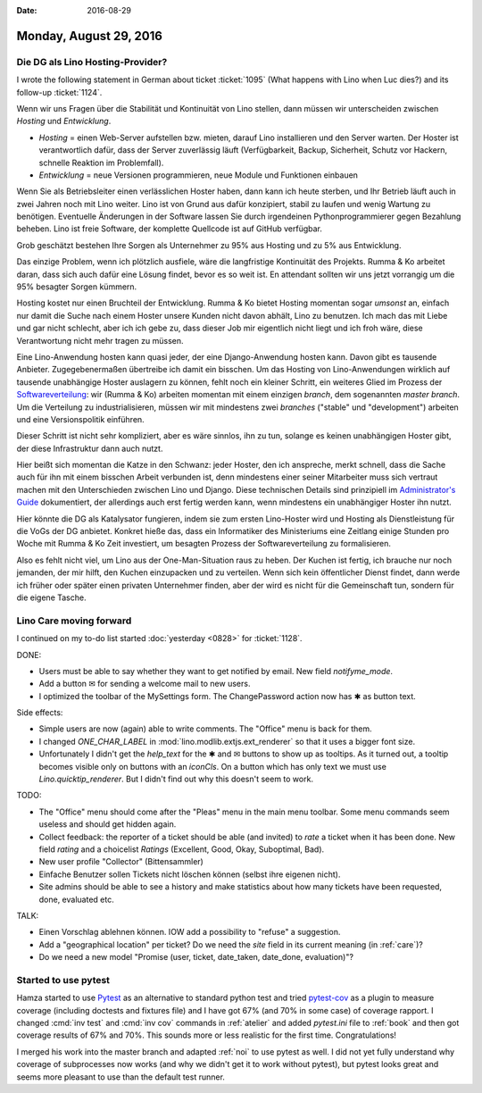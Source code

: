 :date: 2016-08-29

=======================
Monday, August 29, 2016
=======================

Die DG als Lino Hosting-Provider?
=================================

I wrote the following statement in German about ticket :ticket:`1095`
(What happens with Lino when Luc dies?) and its follow-up
:ticket:`1124`.

Wenn wir uns Fragen über die Stabilität und Kontinuität von Lino
stellen, dann müssen wir unterscheiden zwischen *Hosting* und
*Entwicklung*.

- *Hosting* = einen Web-Server aufstellen bzw. mieten, darauf Lino
  installieren und den Server warten.  Der Hoster ist verantwortlich
  dafür, dass der Server zuverlässig läuft (Verfügbarkeit, Backup,
  Sicherheit, Schutz vor Hackern, schnelle Reaktion im
  Problemfall).

- *Entwicklung* = neue Versionen programmieren, neue Module und
  Funktionen einbauen

Wenn Sie als Betriebsleiter einen verlässlichen Hoster haben, dann
kann ich heute sterben, und Ihr Betrieb läuft auch in zwei Jahren noch
mit Lino weiter. Lino ist von Grund aus dafür konzipiert, stabil zu
laufen und wenig Wartung zu benötigen.  Eventuelle Änderungen in der
Software lassen Sie durch irgendeinen Pythonprogrammierer gegen
Bezahlung beheben. Lino ist freie Software, der komplette Quellcode
ist auf GitHub verfügbar.

Grob geschätzt bestehen Ihre Sorgen als Unternehmer zu 95% aus Hosting
und zu 5% aus Entwicklung.

Das einzige Problem, wenn ich plötzlich ausfiele, wäre die
langfristige Kontinuität des Projekts. Rumma & Ko arbeitet daran, dass
sich auch dafür eine Lösung findet, bevor es so weit ist. En attendant
sollten wir uns jetzt vorrangig um die 95% besagter Sorgen kümmern.

Hosting kostet nur einen Bruchteil der Entwicklung. Rumma & Ko bietet
Hosting momentan sogar *umsonst* an, einfach nur damit die Suche nach
einem Hoster unsere Kunden nicht davon abhält, Lino zu benutzen. Ich
mach das mit Liebe und gar nicht schlecht, aber ich ich gebe zu, dass
dieser Job mir eigentlich nicht liegt und ich froh wäre, diese
Verantwortung nicht mehr tragen zu müssen.

Eine Lino-Anwendung hosten kann quasi jeder, der eine Django-Anwendung
hosten kann. Davon gibt es tausende Anbieter.  Zugegebenermaßen
übertreibe ich damit ein bisschen.  Um das Hosting von
Lino-Anwendungen wirklich auf tausende unabhängige Hoster auslagern zu
können, fehlt noch ein kleiner Schritt, ein weiteres Glied im Prozess
der `Softwareverteilung
<https://de.wikipedia.org/wiki/Softwareverteilung>`_: wir (Rumma & Ko)
arbeiten momentan mit einem einzigen *branch*, dem sogenannten *master
branch*. Um die Verteilung zu industrialisieren, müssen wir mit
mindestens zwei *branches* ("stable" und "development") arbeiten und
eine Versionspolitik einführen.

Dieser Schritt ist nicht sehr kompliziert, aber es wäre sinnlos, ihn
zu tun, solange es keinen unabhängigen Hoster gibt, der diese
Infrastruktur dann auch nutzt.

Hier beißt sich momentan die Katze in den Schwanz: jeder Hoster, den
ich anspreche, merkt schnell, dass die Sache auch für ihn mit einem
bisschen Arbeit verbunden ist, denn mindestens einer seiner
Mitarbeiter muss sich vertraut machen mit den Unterschieden zwischen
Lino und Django. Diese technischen Details sind prinzipiell im
`Administrator's Guide <http://lino-framework.org/admin/>`_
dokumentiert, der allerdings auch erst fertig werden kann, wenn
mindestens ein unabhängiger Hoster ihn nutzt.

Hier könnte die DG als Katalysator fungieren, indem sie zum ersten
Lino-Hoster wird und Hosting als Dienstleistung für die VoGs der DG
anbietet. Konkret hieße das, dass ein Informatiker des Ministeriums
eine Zeitlang einige Stunden pro Woche mit Rumma & Ko Zeit investiert,
um besagten Prozess der Softwareverteilung zu formalisieren.

Also es fehlt nicht viel, um Lino aus der One-Man-Situation raus zu
heben. Der Kuchen ist fertig, ich brauche nur noch jemanden, der mir
hilft, den Kuchen einzupacken und zu verteilen.  Wenn sich kein
öffentlicher Dienst findet, dann werde ich früher oder später einen
privaten Unternehmer finden, aber der wird es nicht für die
Gemeinschaft tun, sondern für die eigene Tasche.



Lino Care moving forward
========================

I continued on my to-do list started :doc:`yesterday <0828>` for
:ticket:`1128`.
     
DONE:

- Users must be able to say whether they want to get notified by email.
  New field `notifyme_mode`.
  
- Add a button ✉ for sending a welcome mail to new users.

- I optimized the toolbar of the MySettings form. The ChangePassword
  action now has ✱ as button text.
  
Side effects:  

- Simple users are now (again) able to write comments.  The "Office"
  menu is back for them.

- I changed `ONE_CHAR_LABEL` in :mod:`lino.modlib.extjs.ext_renderer`
  so that it uses a bigger font size.
       
- Unfortunately I didn't get the `help_text` for the ✱ and ✉ buttons
  to show up as tooltips.  As it turned out, a tooltip becomes visible
  only on buttons with an `iconCls`. On a button which has only text
  we must use `Lino.quicktip_renderer`. But I didn't find out why this
  doesn't seem to work.

TODO:

- The "Office" menu should come after the "Pleas" menu in the main
  menu toolbar. Some menu commands seem useless and should get hidden
  again.
  
- Collect feedback: the reporter of a ticket should be able (and
  invited) to *rate* a ticket when it has been done. New field `rating`
  and a choicelist `Ratings` (Excellent, Good, Okay, Suboptimal, Bad).

- New user profile "Collector" (Bittensammler)

- Einfache Benutzer sollen Tickets nicht löschen können (selbst ihre
  eigenen nicht).

- Site admins should be able to see a history and make statistics
  about how many tickets have been requested, done, evaluated etc.

TALK:
  
- Einen Vorschlag ablehnen können. IOW add a possibility to "refuse" a
  suggestion.
- Add a "geographical location" per ticket? Do we need the `site`
  field in its current meaning (in :ref:`care`)?
- Do we need a new model "Promise (user, ticket, date_taken,
  date_done, evaluation)"?


        
Started to use pytest
=====================

Hamza started to use `Pytest <http://doc.pytest.org/en/latest/>`_ as
an alternative to standard python test and tried `pytest-cov
<https://pytest-cov.readthedocs.io/en/latest/readme.html>`__ as a
plugin to measure coverage (including doctests and fixtures file) and
I have got 67% (and 70% in some case) of coverage rapport.  I changed
:cmd:`inv test` and :cmd:`inv cov` commands in :ref:`atelier` and
added `pytest.ini` file to :ref:`book` and then got coverage results
of 67% and 70%. This sounds more or less realistic for the first
time. Congratulations!

I merged his work into the master branch and adapted :ref:`noi` to use
pytest as well. I did not yet fully understand why coverage of
subprocesses now works (and why we didn't get it to work without
pytest), but pytest looks great and seems more pleasant to use than
the default test runner.

